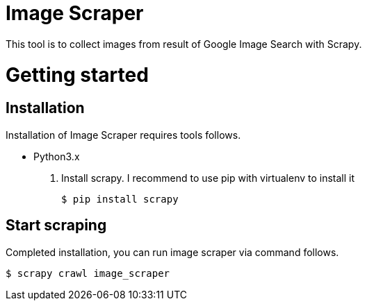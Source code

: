 = Image Scraper =
This tool is to collect images from result of Google Image Search with Scrapy.

= Getting started

== Installation ==
Installation of Image Scraper requires tools follows.

* Python3.x

. Install scrapy. I recommend to use pip with virtualenv to install it
+
[source]
----
$ pip install scrapy
----

== Start scraping ==
Completed installation, you can run image scraper via command follows.

[source]
----
$ scrapy crawl image_scraper
----



